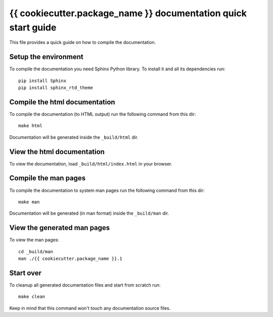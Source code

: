 ===========================================================================
{{ cookiecutter.package_name }} documentation quick start guide
===========================================================================

This file provides a quick guide on how to compile the documentation.


Setup the environment
---------------------

To compile the documentation you need Sphinx Python library. To install it
and all its dependencies run::

    pip install Sphinx
    pip install sphinx_rtd_theme
    

Compile the html documentation
------------------------------

To compile the documentation (to HTML output) run the following command
from this dir::

    make html

Documentation will be generated inside the ``_build/html`` dir.


View the html documentation
---------------------------

To view the documentation, load ``_build/html/index.html`` in your browser.


Compile the man pages
---------------------

To compile the documentation to system man pages run the following command
from this dir::

    make man

Documentation will be generated (in man format) inside the ``_build/man`` dir.


View the generated man pages
----------------------------

To view the man pages::

    cd _build/man
    man ./{{ cookiecutter.package_name }}.1


Start over
----------

To cleanup all generated documentation files and start from scratch run::

    make clean

Keep in mind that this command won't touch any documentation source files.

